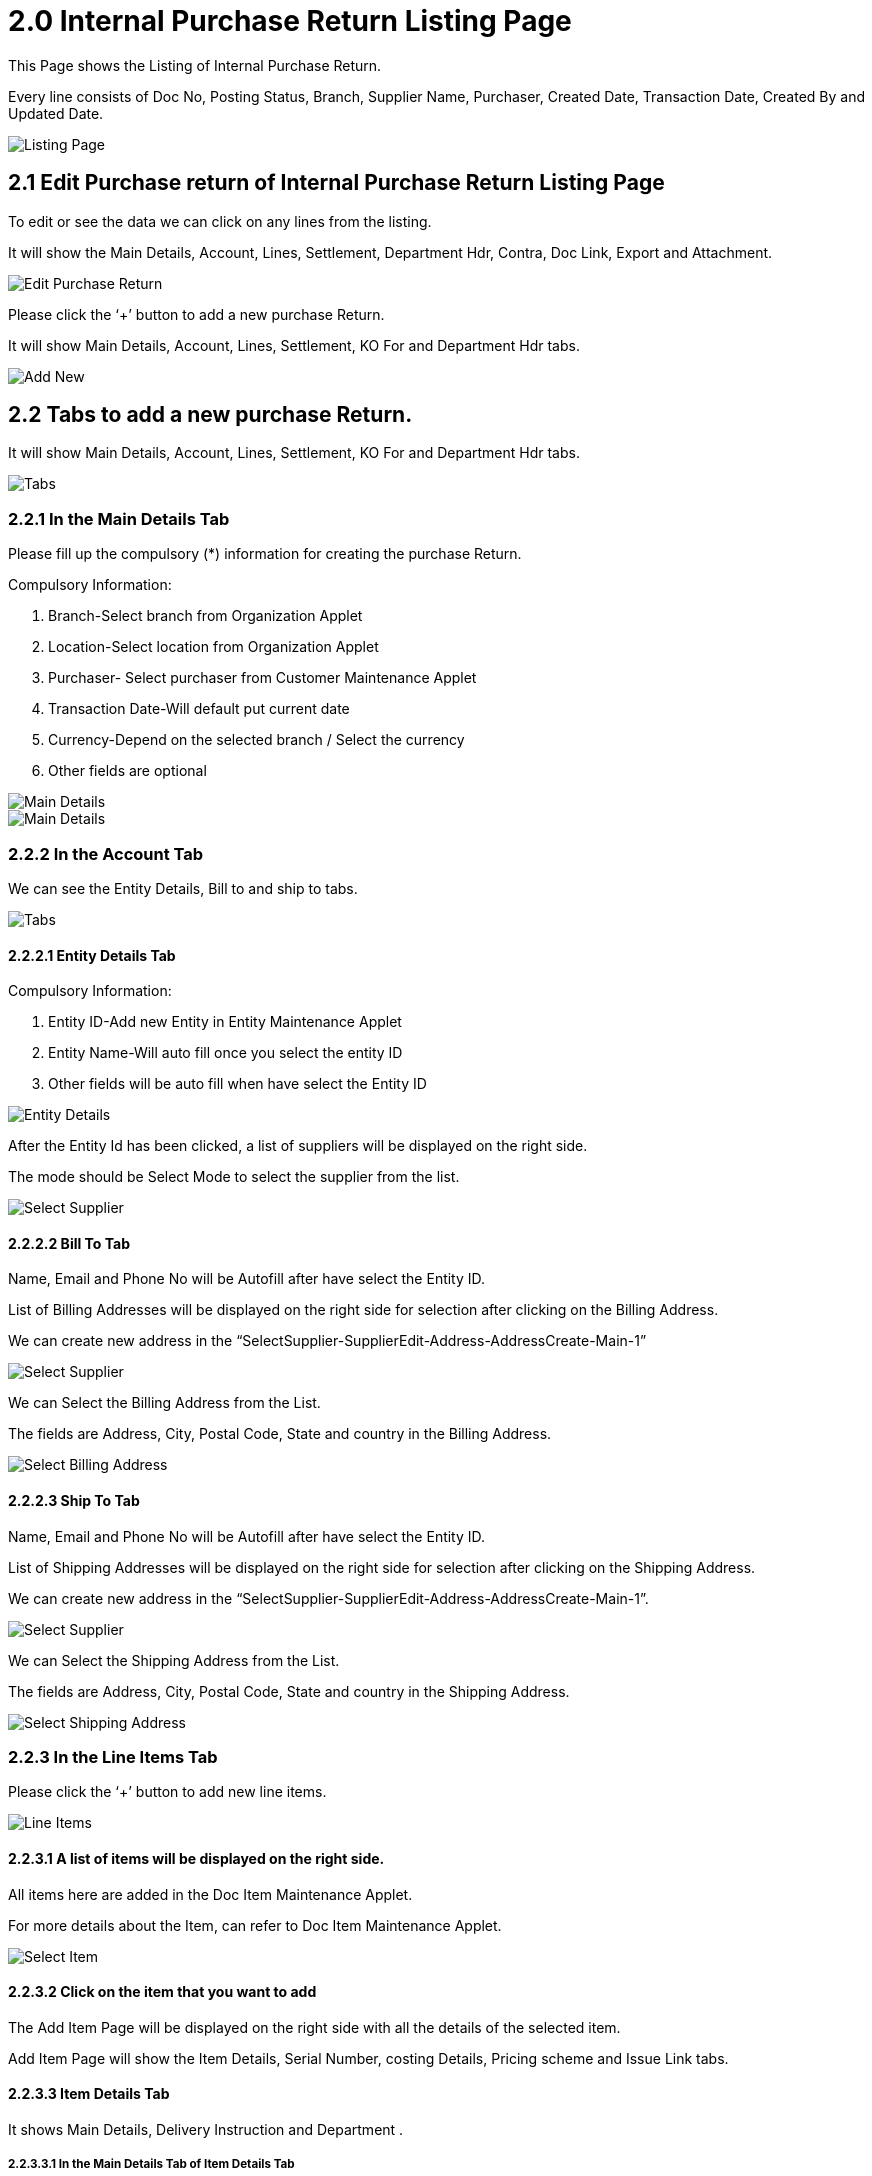 [#h3_internal-sales-return-applet_listing]
= 2.0 Internal Purchase Return Listing Page

This Page shows the Listing of Internal Purchase Return.

Every line consists of Doc No, Posting Status, Branch, Supplier Name, Purchaser, Created Date, Transaction Date, Created By and Updated Date.

image::CreatePurchaseReturn-ListingPage.png[Listing Page, align = "center"]

== 2.1 Edit Purchase return of Internal Purchase Return Listing Page

To edit or see the data we can click on any lines from the listing.

It will show the Main Details, Account, Lines, Settlement, Department Hdr, Contra, Doc Link, Export and Attachment.

image::CreatePurchaseReturn-ListingPage-EditPurchaseReturn.png[Edit Purchase Return, align = "center"]

Please click the ‘+’ button to add a new purchase Return.

It will show Main Details, Account, Lines, Settlement, KO For and Department Hdr tabs.

image::CreatePurchaseReturn-AddNewPurchaseReturn.png[Add New, align = "center"]

== 2.2 Tabs to add a new purchase Return.

It will show Main Details, Account, Lines, Settlement, KO For and Department Hdr tabs.

image::CreatePurchaseReturn-AddNewPurchaseReturn-tabs.png[Tabs, align = "center"]

=== 2.2.1 In the Main Details Tab

Please fill up the compulsory (*) information for creating the purchase Return. 

Compulsory Information:

a. Branch-Select branch from Organization Applet
b. Location-Select location from Organization Applet
c. Purchaser- Select purchaser from Customer Maintenance Applet
d. Transaction Date-Will default put current date
e. Currency-Depend on the selected branch / Select the currency
f. Other fields are optional

image::CreatePurchaseReturn-MainDetails-1.png[Main Details, align = "center"]

image::CreatePurchaseReturn-MainDetails-2.png[Main Details, align = "center"]

=== 2.2.2 In the Account Tab

We can see the Entity Details, Bill to and ship to tabs.

image::CreatePurchaseReturn-Account-Tabs.png[Tabs, align = "center"]

==== 2.2.2.1 Entity Details Tab

Compulsory Information:

a. Entity ID-Add new Entity in Entity Maintenance Applet
b. Entity Name-Will auto fill once you select the entity ID
c. Other fields will be auto fill when have select the Entity ID

image::CreatePurchaseReturn-Account-EntityDetails.png[Entity Details, align = "center"]

After the Entity Id has been clicked, a list of suppliers will be displayed on the right side.

The mode should be Select Mode to select the supplier from the list.

image::CreatePurchaseReturn-Account-EntityDetails-SelectSupplier.png[Select Supplier, align = "center"]

==== 2.2.2.2 Bill To Tab

Name, Email and Phone No will be Autofill after have select the Entity ID.

List of Billing Addresses will be displayed on the right side for selection after clicking on the Billing Address.

We can create new address in the “SelectSupplier-SupplierEdit-Address-AddressCreate-Main-1”

image::CreatePurchaseReturn-Account-BillTo-SelectSupplier.png[Select Supplier, align = "center"]

We can Select the Billing Address from the List.

The fields are Address, City, Postal Code, State and country in the Billing Address.

image::CreatePurchaseReturn-Account-BillTo-SelectBillingAddress.png[Select Billing Address, align = "center"]

==== 2.2.2.3 Ship To Tab

Name, Email and Phone No will be Autofill after have select the Entity ID.

List of Shipping Addresses will be displayed on the right side for selection after clicking on the Shipping Address.

We can create new address in the “SelectSupplier-SupplierEdit-Address-AddressCreate-Main-1”.

image::CreatePurchaseReturn-Account-ShipTo-SelectSupplier.png[Select Supplier, align = "center"]

We can Select the Shipping Address from the List.

The fields are Address, City, Postal Code, State and country in the Shipping Address.

image::CreatePurchaseReturn-Account-ShipTo-SelectShippingAddress.png[Select Shipping Address, align = "center"]

=== 2.2.3 In the Line Items Tab

Please click the ‘+’ button to add new line items.

image::CreatePurchaseReturn-LineItems-1.png[Line Items, align = "center']

==== 2.2.3.1 A list of items will be displayed on the right side.

All items here are added in the Doc Item Maintenance Applet.

For more details about the Item, can refer to Doc Item Maintenance Applet.

image::CreatePurchaseReturn-LineItems-SelectItem.png[Select Item, align = "center"]

==== 2.2.3.2 Click on the item that you want to add

The Add Item Page will be displayed on the right side with all the details of the selected item.

Add Item Page will show the Item Details, Serial Number, costing Details, Pricing scheme and Issue Link tabs.

==== 2.2.3.3 Item Details Tab

It shows Main Details, Delivery Instruction and Department .

===== 2.2.3.3.1 In the Main Details Tab of Item Details Tab

You can edit the item that you have selected.

Number fields such as Unit Price, Quantity Base etc are editable and it will affect other fields automatically.

image::CreatePurchaseReturn-LineItems-SelectItem-AddItem-ItemDetails-MainDetails-1.png[Details, align = "center"]

image::CreatePurchaseReturn-LineItems-SelectItem-AddItem-ItemDetails-MainDetails-2.png[Details, align = "center"]

image::CreatePurchaseReturn-LineItems-SelectItem-AddItem-ItemDetails-MainDetails-3.png[Details, align = "center"]

image::CreatePurchaseReturn-LineItems-SelectItem-AddItem-ItemDetails-MainDetails-4.png[Details, align = "center"]

image::CreatePurchaseReturn-LineItems-SelectItem-AddItem-ItemDetails-MainDetails-5.png[Details, align = "center"]

===== 2.2.3.3.2 In the Delivery Instruction Tab of Item Details Tab

a. In the Delivery Instruction
    - Add Instruction and Set the Delivery Date
b. In the Delivery Message Card 
    - Add a message with the sender and receiver

image::CreatePurchaseReturn-LineItems-SelectItem-AddItem-ItemDetails-DeliveryInstruction-1.png[Delivery Instruction, align = "center"]

We Can click on the ‘Copy from Entity Name’ or ‘Copy from Recipient Name’ for getting the setting of the Sender and Receiver.

image::CreatePurchaseReturn-LineItems-SelectItem-AddItem-ItemDetails-DeliveryInstruction-2.png[Delivery Instruction, align = "center"]

===== 2.2.3.3.3 In the Department Tab of Item Details Tab

Click on the ‘Copy from Hdr’ for getting the settings for Department.

Fill in the information for the department, The fields are Segment, G/L Dimension, Profit Centre and project.

image::CreatePurchaseReturn-LineItems-SelectItem-AddItem-ItemDetails-Department.png[Department, align = "center"]

==== 2.2.3.4 Serial Number Tab

===== 2.2.3.4.1 Listing tab of Serial Number Tab

This tab only appears when we serialise the products while adding.

After clicking the Serial Number, The list will appear. We can Select and add them by clicking on the add button.

We can select the serial number and click the remove button to remove.

image::CreatePurchaseReturn-LineItems-SelectItem-AddItem-SerialNumber-Listing-1.png[Listing, align = "center"]

image::CreatePurchaseReturn-LineItems-SelectItem-AddItem-SerialNumber-Listing-2.png[Listing, align = "center"]

===== 2.2.3.4.2 Scan tab of Serial Number Tab

We need to select the Delimiter.

Then need to Input the Serial Number and can click the add button to add.

After that we can input the Serial Number using From and to.

Select Serial Number Type and click Scan.

image::CreatePurchaseReturn-LineItems-SelectItem-AddItem-SerialNumber-scan.png[Scan, align = "center"]

===== 2.2.3.4.3 Import tab of Serial Number Tab

Click Upload File to upload file. 

We can click remove button to remove.

image::CreatePurchaseReturn-LineItems-SelectItem-AddItem-SerialNumber-import.png[Import, align = "center']

==== 2.2.3.5 Costing Details Tab

Showing all the costing details such as company code, location code etc about the selected item.

image::CreatePurchaseReturn-LineItems-SelectItem-AddItem-CostingDetails.png[Costing Details, align = "center"]

==== 2.2.3.6 Pricing Details Tab

Select UOM.

Select Rows to see the list.

Showing all the pricing details such as pricing schema code, name, Unit Price and modified date.

We can search by pricing schema code, name, Unit Price and modified date.

image::CreatePurchaseReturn-LineItems-SelectItem-AddItem-PricingDetails.png[Details, align = "center"]

==== 2.2.3.7 Issue Link Tab

Showing list of issue link.

Contain project name, issue number and issue summary.

Click on the project row to Edit Issue.

image::CreatePurchaseReturn-LineItems-SelectItem-AddItem-IssueLink.png[Issue Link, align = "center']

===== 2.2.3.7.1 Edit Issue

Input the Issue Number and Summary.

====== 2.2.3.7.1.1 Details tab of Edit Issue

Select the Project,  Issue Type, Assignee, Reporter, Summary, Parent.

Input Description and created date.

image::CreatePurchaseReturn-LineItems-SelectItem-AddItem-IssueLink-EditIssue-Details-1.png[Details, align = "center"]

image::CreatePurchaseReturn-LineItems-SelectItem-AddItem-IssueLink-EditIssue-Details-2.png[Details, align = "center"]

====== 2.2.3.7.1.2 Planning tab of Edit Issue

Select the Target Start Date, Target End Date, Actual Start Date, Actual End Date, Calculate Start Date, Calculate End Date, Baseline Start Date, Baseline End Date, Billing Currency, Billing Amount, Cost Currency, Cost Amount.

Input Story Point, Manday Target, Manday Actual, Manday Allocated and Manday Billing.

image::CreatePurchaseReturn-LineItems-SelectItem-AddItem-IssueLink-EditIssue-Planning-1.png[Planning, align = "center"]

image::CreatePurchaseReturn-LineItems-SelectItem-AddItem-IssueLink-EditIssue-Planning-2.png[Planning, align = "center"]

image::CreatePurchaseReturn-LineItems-SelectItem-AddItem-IssueLink-EditIssue-Planning-3.png[Planning, align = "center"]

====== 2.2.3.7.1.3 Attachment tab of Edit Issue

Click “Upload File” to Attach the file.

image::CreatePurchaseReturn-LineItems-SelectItem-AddItem-IssueLink-EditIssue-Attachment.png[Attachment, align = "center"]

====== 2.2.3.7.1.4 Comment tab of Edit Issue

Showing all the list of comment with date and user.

image::CreatePurchaseReturn-LineItems-SelectItem-AddItem-IssueLink-EditIssue-Comment.png[Comment, align = "center"]

====== 2.2.3.7.1.5 Subtask tab of Edit Issue

Showing all the list of Subtask with Issue Type, Issue Number, Summary, Description, Assignee, Priority, Due date and Status.

image::CreatePurchaseReturn-LineItems-SelectItem-AddItem-IssueLink-EditIssue-Subtask.png[Subtask, align = "center"]

====== 2.2.3.7.1.6 Linked Issues tab of Edit Issue

Showing all the list of Linked Issues with Issue Type, Issue Number and Summary.

image::CreatePurchaseReturn-LineItems-SelectItem-AddItem-IssueLink-EditIssue-LinkedIssues.png[Linked Issues, align = "center"]

====== 2.2.3.7.1.7 Worklogs tab of Edit Issue

Showing all the list of Worklogs  with Date, Name and Time Spent.

image::CreatePurchaseReturn-LineItems-SelectItem-AddItem-IssueLink-EditIssue-Worklogs.png[Worklog, align = "center"]

====== 2.2.3.7.1.8 Activity tab of Edit Issue

Showing all the list of Activity with Date, User and Activities.

Click Add to add the Issue.

image::CreatePurchaseReturn-LineItems-SelectItem-AddItem-IssueLink-EditIssue-Activity.png[Activity, align = "center"]

== 2.3 Edit Lines

Please click on the lines that want to make changes.

It will show the Item Details, Serial Number, costing Details, Pricing scheme and Issue Link tabs.

image::CreatePurchaseReturn-LineItems-1.png[Line Items, align = "center"]

=== 2.3.1 Edit Item

All the fields are the same as the steps of adding items, and are editable.

In the Doc Link Tab, will show the Doc No that copy from and copy to.

Other tabs are the same as Adding Line items. 

Please click on “Save” after making the changes.

image::CreatePurchaseReturn-LineItems-EditItem-ItemDetails-MainDetails.png[Main Details, align = "center"]

image::CreatePurchaseReturn-LineItems-EditItem-ItemDetails-DeliveryInstruction.png[Delivery Instruction, align = "center"]

image::CreatePurchaseReturn-LineItems-EditItem-ItemDetails-Department.png[Department, align = "center"]

image::CreatePurchaseReturn-LineItems-EditItem-ItemDetails-DocLink-CopyFrom.png[Copy From, align = "center"]

image::CreatePurchaseReturn-LineItems-EditItem-ItemDetails-DocLink-CopyTo.png[Copy To, align = "center"]

image::CreatePurchaseReturn-LineItems-EditItem-CostingDetails.png[Costing Details, align = "center"]

image::CreatePurchaseReturn-LineItems-EditItem-PricingDetails.png[Pricing Details, align = "center"]

image::CreatePurchaseReturn-LineItems-EditItem-IssueLink.png[Issue Link, align = "center"]

== 2.4 Settlement Tab

Can add a new settlement method in the Cashbook Applet.

Clicking “+” will appear add settlement Page.

image::CreatePurchaseReturn-Settlement.png[Settlement, align = "center"]

Can add different payment method such as Cash, Credit Card, Membership Point Currency, Voucher and Cheque.

image::CreatePurchaseReturn-Settlement-AddPayment.png[Add Payment, align = "center"]

=== 2.4.1 Cash

Please fill in the compulsory fields such as Date, Amount.

Click on the ‘Add’ to add the settlement.

image::CreatePurchaseReturn-Settlement-AddPayment(Cash).png[Cash, align = "center"]

=== 2.4.2 Voucher

Please fill in the compulsory fields such as Voucher # and Amount.

Click on the ‘Add’ to add the settlement.

image::CreatePurchaseReturn-Settlement-AddPayment(Voucher).png[Voucher, align = "center"]

=== 2.4.3 Credit Card

Please fill in the compulsory fields such as Date, Amount, Credit Card No, Name on Card, Card Issuer, Card Type, Card Expiry and CVV.

Click on the ‘Add’ to add the settlement.

image::CreatePurchaseReturn-Settlement-AddPayment(CreditCard)-1.png[Credit Card, align = "center"]

image::CreatePurchaseReturn-Settlement-AddPayment(CreditCard)-2.png[Credit Card, align = "center"]

=== 2.4.4 Membership Point Currency

Please fill in the compulsory fields such as Date, Amount, Point CCY and Point Currency for Settlement.

Click on the ‘Add’ to add the settlement

image::CreatePurchaseReturn-Settlement-AddPayment(MembershipPointCurrency).png[Currency, align = "center"]

=== 2.4.5 Cheque

Please fill in the compulsory fields such as Date, Amount and Cheque No.

Click on the ‘Add’ to add the settlement.

image::CreatePurchaseReturn-Settlement-AddPayment(Cheque).png[Cheque, align = "center"]

== 2.6 KO For Tab

Showing the item that the user can knock off.

Click on the item that want to knock off.

Then Click on the ‘KNOCK OFF’.

A knock off or knockoff is a copy of an original that sells for a considerably lower price.

image::CreatePurchaseReturn-KOFor.png[KO For, align = "center"]

== 2.7 Department Hdr Tab

Can select Segment, G/L Dimension, Profit Centre and Project when creating Purchase Return

image::CreatePurchaseReturn-DepartmentHdr.png[Department Hdr, align = "center"]